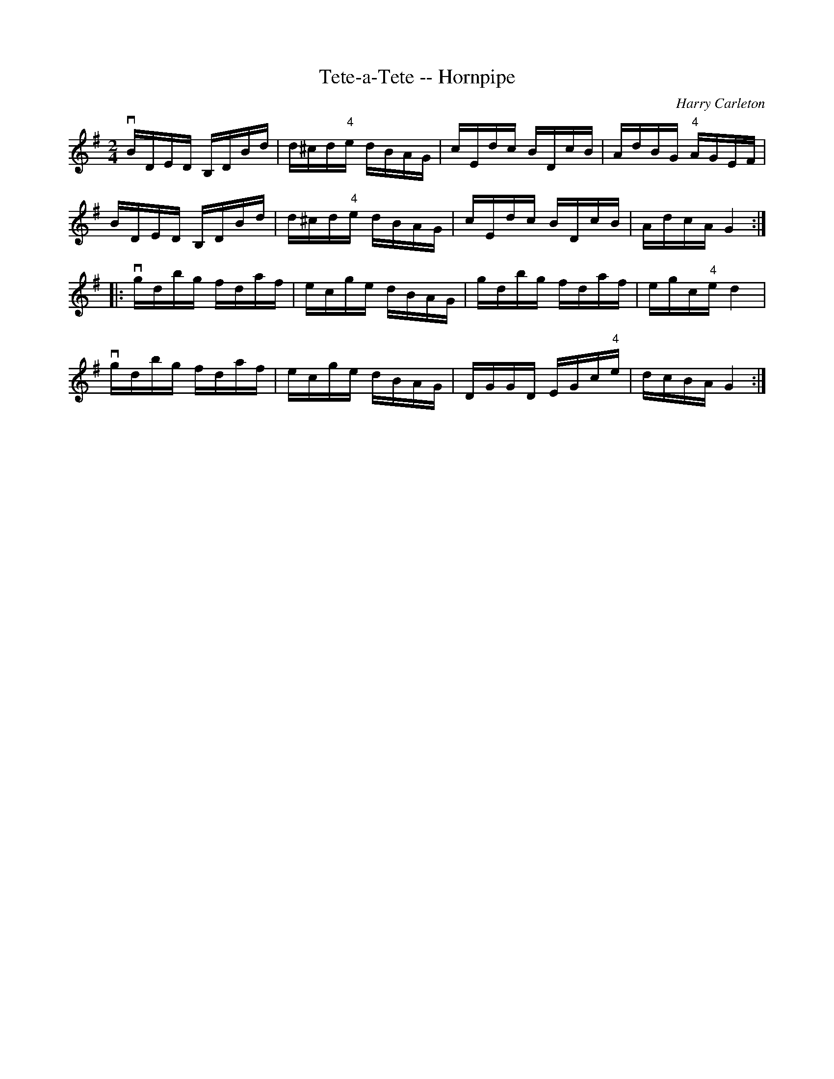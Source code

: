 X:1
T:Tete-a-Tete -- Hornpipe
R:hornpipe
C:Harry Carleton
B:Cole's 1000 Fiddle Tunes
M:2/4
L:1/16
K:G
vBDED B,DBd|d^cd"4"e dBAG|cEdc BDcB|AdBG "4"AGEF|
BDED B,DBd|d^cd"4"e dBAG|cEdc BDcB|AdcA G4:|
|:vgdbg fdaf|ecge dBAG|gdbg fdaf|egc"4"e d4|
vgdbg fdaf|ecge dBAG|DGGD EGc"4"e|dcBA G4:|
